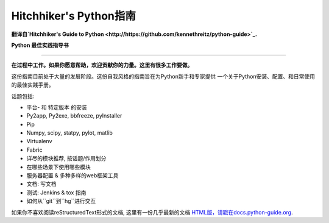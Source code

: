 Hitchhiker's Python指南
============================
**翻译自`Hitchhiker's Guide to Python <http://https://github.com/kennethreitz/python-guide>`_.**

**Python 最佳实践指导书**

-----------

**在过程中工作。如果你愿意帮助，欢迎贡献你的力量。这里有很多工作要做。**

这份指南目前处于大量的发展阶段。这份自我风格的指南旨在为Python新手和专家提供
一个关于Python安装、配置、和日常使用的最佳实践手册。


话题包括:

- 平台- 和 特定版本 的安装
- Py2app, Py2exe, bbfreeze, pyInstaller
- Pip
- Numpy, scipy, statpy, pylot, matlib
- Virtualenv
- Fabric
- 详尽的模块推荐, 按话题/作用划分
- 在哪些场景下使用哪些模块
- 服务器配置 & 多种多样的web框架工具
- 文档: 写文档
- 测试: Jenkins & tox 指南
- 如何从``git``到``hg``进行交互

如果你不喜欢阅读reStructuredText形式的文档, 这里有一份几乎最新的文档 `HTML版，请戳在docs.python-guide.org
<http://docs.python-guide.org>`_.
